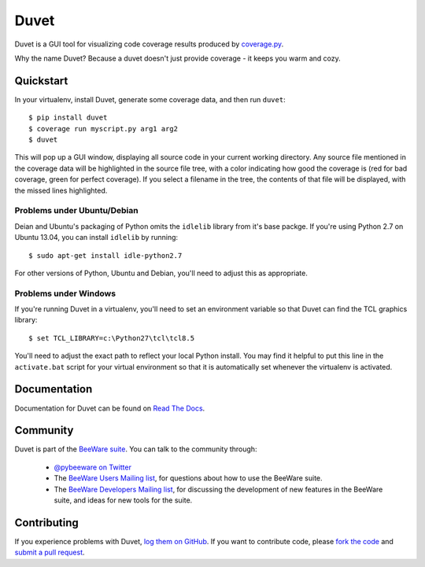 Duvet
=====

Duvet is a GUI tool for visualizing code coverage results produced by
`coverage.py`_.

Why the name Duvet? Because a duvet doesn't just provide coverage - it keeps you
warm and cozy.

.. _coverage.py: http://nedbatchelder.com/code/coverage/

Quickstart
----------

In your virtualenv, install Duvet, generate some coverage data, and then run ``duvet``::

    $ pip install duvet
    $ coverage run myscript.py arg1 arg2
    $ duvet

This will pop up a GUI window, displaying all source code in your current working
directory. Any source file mentioned in the coverage data will be highlighted in the
source file tree, with a color indicating how good the coverage is (red for bad
coverage, green for perfect coverage). If you select a filename in the tree, the
contents of that file will be displayed, with the missed lines highlighted.

Problems under Ubuntu/Debian
~~~~~~~~~~~~~~~~~~~~~~~~~~~~

Deian and Ubuntu's packaging of Python omits the ``idlelib`` library from it's
base packge. If you're using Python 2.7 on Ubuntu 13.04, you can install
``idlelib`` by running::

    $ sudo apt-get install idle-python2.7

For other versions of Python, Ubuntu and Debian, you'll need to adjust this as
appropriate.

Problems under Windows
~~~~~~~~~~~~~~~~~~~~~~

If you're running Duvet in a virtualenv, you'll need to set an
environment variable so that Duvet can find the TCL graphics library::

    $ set TCL_LIBRARY=c:\Python27\tcl\tcl8.5

You'll need to adjust the exact path to reflect your local Python install.
You may find it helpful to put this line in the ``activate.bat`` script
for your virtual environment so that it is automatically set whenever the
virtualenv is activated.

Documentation
-------------

Documentation for Duvet can be found on `Read The Docs`_.

Community
---------

Duvet is part of the `BeeWare suite`_. You can talk to the community through:

 * `@pybeeware on Twitter`_

 * The `BeeWare Users Mailing list`_, for questions about how to use the BeeWare suite.

 * The `BeeWare Developers Mailing list`_, for discussing the development of new features in the BeeWare suite, and ideas for new tools for the suite.

Contributing
------------

If you experience problems with Duvet, `log them on GitHub`_. If you
want to contribute code, please `fork the code`_ and `submit a pull request`_.

.. _BeeWare suite: http://pybee.org
.. _Read The Docs: http://duvet.readthedocs.org
.. _@pybeeware on Twitter: https://twitter.com/pybeeware
.. _BeeWare Users Mailing list: https://groups.google.com/forum/#!forum/beeware-users
.. _BeeWare Developers Mailing list: https://groups.google.com/forum/#!forum/beeware-developers
.. _log them on Github: https://github.com/pybee/duvet/issues
.. _fork the code: https://github.com/pybee/duvet
.. _submit a pull request: https://github.com/pybee/duvet/pulls
